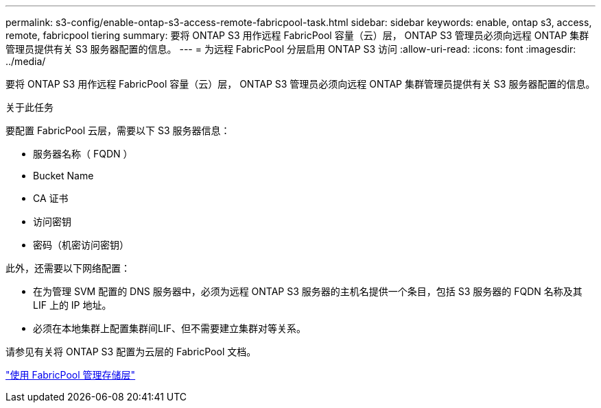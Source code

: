 ---
permalink: s3-config/enable-ontap-s3-access-remote-fabricpool-task.html 
sidebar: sidebar 
keywords: enable, ontap s3, access, remote, fabricpool tiering 
summary: 要将 ONTAP S3 用作远程 FabricPool 容量（云）层， ONTAP S3 管理员必须向远程 ONTAP 集群管理员提供有关 S3 服务器配置的信息。 
---
= 为远程 FabricPool 分层启用 ONTAP S3 访问
:allow-uri-read: 
:icons: font
:imagesdir: ../media/


[role="lead"]
要将 ONTAP S3 用作远程 FabricPool 容量（云）层， ONTAP S3 管理员必须向远程 ONTAP 集群管理员提供有关 S3 服务器配置的信息。

.关于此任务
要配置 FabricPool 云层，需要以下 S3 服务器信息：

* 服务器名称（ FQDN ）
* Bucket Name
* CA 证书
* 访问密钥
* 密码（机密访问密钥）


此外，还需要以下网络配置：

* 在为管理 SVM 配置的 DNS 服务器中，必须为远程 ONTAP S3 服务器的主机名提供一个条目，包括 S3 服务器的 FQDN 名称及其 LIF 上的 IP 地址。
* 必须在本地集群上配置集群间LIF、但不需要建立集群对等关系。


请参见有关将 ONTAP S3 配置为云层的 FabricPool 文档。

link:../fabricpool/index.html["使用 FabricPool 管理存储层"]
